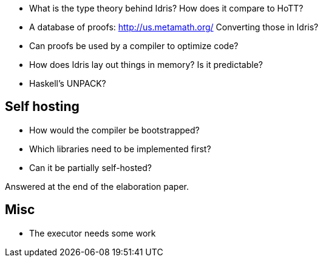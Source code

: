 - What is the type theory behind Idris? How does it compare to HoTT?

- A database of proofs: http://us.metamath.org/
Converting those in Idris?
- Can proofs be used by a compiler to optimize code?

- How does Idris lay out things in memory? Is it predictable?
- Haskell's UNPACK?

== Self hosting

- How would the compiler be bootstrapped?
- Which libraries need to be implemented first?
- Can it be partially self-hosted?

Answered at the end of the elaboration paper.

== Misc

- The executor needs some work
